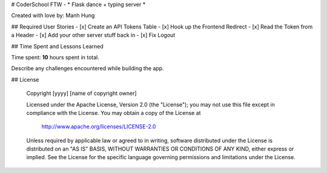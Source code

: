 # CoderSchool FTW - * Flask dance + typing server *

Created with love by: Manh Hung
  
## Required User Stories
- [x] Create an API Tokens Table
- [x] Hook up the Frontend Redirect
- [x] Read the Token from a Header
- [x] Add your other server stuff back in
- [x] Fix Logout


## Time Spent and Lessons Learned

Time spent: **10** hours spent in total.

Describe any challenges encountered while building the app.

## License

    Copyright [yyyy] [name of copyright owner]

    Licensed under the Apache License, Version 2.0 (the "License");
    you may not use this file except in compliance with the License.
    You may obtain a copy of the License at

        http://www.apache.org/licenses/LICENSE-2.0

    Unless required by applicable law or agreed to in writing, software
    distributed under the License is distributed on an "AS IS" BASIS,
    WITHOUT WARRANTIES OR CONDITIONS OF ANY KIND, either express or implied.
    See the License for the specific language governing permissions and
    limitations under the License.